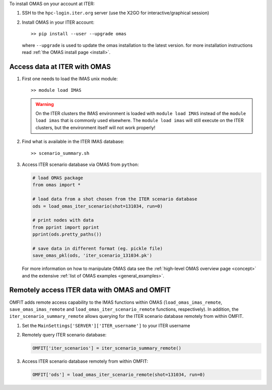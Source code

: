 To install OMAS on your account at ITER:

1. SSH to the ``hpc-login.iter.org`` server (use the X2GO for interactive/graphical session)

2. Install OMAS in your ITER account::

       >> pip install --user --upgrade omas

   where ``--upgrade`` is used to update the omas installation to the latest version.
   for more installation instructions read :ref:`the OMAS install page <install>`.

Access data at ITER with OMAS
=============================
1. First one needs to load the IMAS unix module::

       >> module load IMAS

   .. warning::
     On the ITER clusters the IMAS environment is loaded with ``module load IMAS`` instead of the ``module load imas`` that is commonly used elsewhere.
     The ``module load imas`` will still execute on the ITER clusters, but the environment itself will not work properly!

2. Find what is available in the ITER IMAS database::

       >> scenario_summary.sh

3. Access ITER scenario database via OMAS from ``python``:

   .. code-block:: python

      # load OMAS package
      from omas import *

      # load data from a shot chosen from the ITER scenario database
      ods = load_omas_iter_scenario(shot=131034, run=0)

      # print nodes with data
      from pprint import pprint
      pprint(ods.pretty_paths())

      # save data in different format (eg. pickle file)
      save_omas_pkl(ods, 'iter_scenario_131034.pk')

   For more information on how to manipulate OMAS data see the :ref:`high-level OMAS overview page <concept>`
   and the extensive :ref:`list of OMAS examples <general_examples>`.

Remotely access ITER data with OMAS and OMFIT
=============================================
OMFIT adds remote access capability to the IMAS functions within OMAS (``load_omas_imas_remote``, ``save_omas_imas_remote`` and ``load_omas_iter_scenario_remote`` functions, respectively).
In addition, the ``iter_scenario_summary_remote`` allows querying for the ITER scenario database remotely from within OMFIT.

1. Set the ``MainSettings['SERVER']['ITER_username']`` to your ITER username

2. Remotely query ITER scenario database:

   .. code-block:: python

       OMFIT['iter_scenarios'] = iter_scenario_summary_remote()

3. Access ITER scenario database remotely from within OMFIT:

   .. code-block:: python

       OMFIT['ods'] = load_omas_iter_scenario_remote(shot=131034, run=0)

